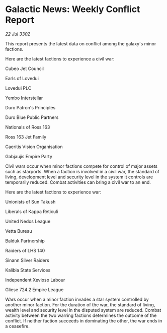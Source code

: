 * Galactic News: Weekly Conflict Report

/22 Jul 3302/

This report presents the latest data on conflict among the galaxy's minor factions. 

Here are the latest factions to experience a civil war: 

Cubeo Jet Council 

Earls of Lovedui 

Lovedui PLC 

Yembo Interstellar 

Duro Patron's Principles 

Duro Blue Public Partners 

Nationals of Ross 163 

Ross 163 Jet Family 

Caeritis Vision Organisation 

Gabjaujis Empire Party 

Civil wars occur when minor factions compete for control of major assets such as starports. When a faction is involved in a civil war, the standard of living, development level and security level in the system it controls are temporarily reduced. Combat activities can bring a civil war to an end. 

Here are the latest factions to experience war: 

Unionists of Sun Takush 

Liberals of Kappa Reticuli 

United Nedos League 

Vetta Bureau 

Balduk Partnership 

Raiders of LHS 140 

Sinann Silver Raiders 

Kalibia State Services 

Independent Xevioso Labour 

Gliese 724.2 Empire League 

Wars occur when a minor faction invades a star system controlled by another minor faction. For the duration of the war, the standard of living, wealth level and security level in the disputed system are reduced. Combat activity between the two warring factions determines the outcome of the conflict. If neither faction succeeds in dominating the other, the war ends in a ceasefire.
